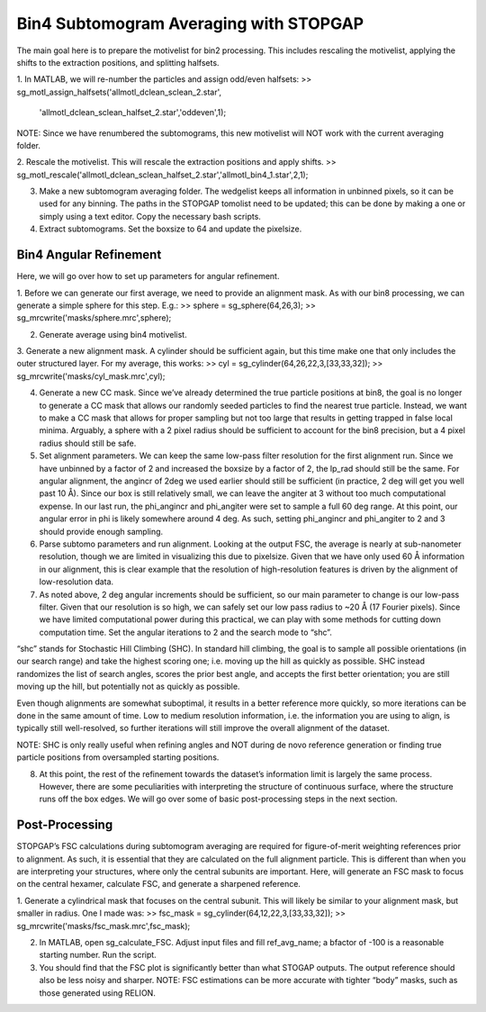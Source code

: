Bin4 Subtomogram Averaging with STOPGAP
=============

The main goal here is to prepare the motivelist for bin2 processing. This includes rescaling the motivelist, applying the shifts to the extraction positions, and splitting halfsets. 

1.	In MATLAB, we will re-number the particles and assign odd/even halfsets:
>> sg_motl_assign_halfsets('allmotl_dclean_sclean_2.star',
   'allmotl_dclean_sclean_halfset_2.star','oddeven',1);
NOTE: Since we have renumbered the subtomograms, this new motivelist will NOT work with the current averaging folder.
 
2.	Rescale the motivelist. This will rescale the extraction positions and apply shifts. 
>> sg_motl_rescale('allmotl_dclean_sclean_halfset_2.star','allmotl_bin4_1.star',2,1);
 
3.	Make a new subtomogram averaging folder. The wedgelist keeps all information in unbinned pixels, so it can be used for any binning. The paths in the STOPGAP tomolist need to be updated; this can be done by making a one or simply using a text editor. Copy the necessary bash scripts.
 
4.	Extract subtomograms. Set the boxsize to 64 and update the pixelsize. 


Bin4 Angular Refinement
-----------------

Here, we will go over how to set up parameters for angular refinement.

1.	Before we can generate our first average, we need to provide an alignment mask. As with our bin8 processing, we can generate a simple sphere for this step. E.g.:
>> sphere = sg_sphere(64,26,3);
>> sg_mrcwrite('masks/sphere.mrc',sphere);
 
2.	Generate average using bin4 motivelist. 
 
3.	Generate a new alignment mask. A cylinder should be sufficient again, but this time make one that only includes the outer structured layer. For my average, this works:
>> cyl = sg_cylinder(64,26,22,3,[33,33,32]);
>> sg_mrcwrite('masks/cyl_mask.mrc',cyl);

4.	Generate a new CC mask. Since we’ve already determined the true particle positions at bin8, the goal is no longer to generate a CC mask that allows our randomly seeded particles to find the nearest true particle. Instead, we want to make a CC mask that allows for proper sampling but not too large that results in getting trapped in false local minima. Arguably, a sphere with a 2 pixel radius should be sufficient to account for the bin8 precision, but a 4 pixel radius should still be safe. 
 
5.	Set alignment parameters. We can keep the same low-pass filter resolution for the first alignment run. Since we have unbinned by a factor of 2 and increased the boxsize by a factor of 2, the lp_rad should still be the same. For angular alignment, the angincr of 2deg we used earlier should still be sufficient (in practice, 2 deg will get you well past 10 Å). Since our box is still relatively small, we can leave the angiter at 3 without too much computational expense. In our last run, the phi_angincr and phi_angiter were set to sample a full 60 deg range. At this point, our angular error in phi is likely somewhere around 4 deg. As such, setting phi_angincr and phi_angiter to 2 and 3 should provide enough sampling. 
 
6.	Parse subtomo parameters and run alignment. Looking at the output FSC, the average is nearly at sub-nanometer resolution, though we are limited in visualizing this due to pixelsize. Given that we have only used 60 Å information in our alignment, this is clear example that the resolution of high-resolution features is driven by the alignment of low-resolution data. 
 
7.	As noted above, 2 deg angular increments should be sufficient, so our main parameter to change is our low-pass filter. Given that our resolution is so high, we can safely set our low pass radius to ~20 Å (17 Fourier pixels). Since we have limited computational power during this practical, we can play with some methods for cutting down computation time. Set the angular iterations to 2 and the search mode to “shc”. 

“shc” stands for Stochastic Hill Climbing (SHC). In standard hill climbing, the goal is to sample all possible orientations (in our search range) and take the highest scoring one; i.e. moving up the hill as quickly as possible. SHC instead randomizes the list of search angles, scores the prior best angle, and accepts the first better orientation; you are still moving up the hill, but potentially not as quickly as possible. 

Even though alignments are somewhat suboptimal, it results in a better reference more quickly, so more iterations can be done in the same amount of time. Low to medium resolution information, i.e. the information you are using to align, is typically still well-resolved, so further iterations will still improve the overall alignment of the dataset. 

NOTE: SHC is only really useful when refining angles and NOT during de novo reference generation or finding true particle positions from oversampled starting positions. 
 
8.	At this point, the rest of the refinement towards the dataset’s information limit is largely the same process. However, there are some peculiarities with interpreting the structure of continuous surface, where the structure runs off the box edges. We will go over some of basic post-processing steps in the next section.


Post-Processing
-----------------

STOPGAP’s FSC calculations during subtomogram averaging are required for figure-of-merit weighting references prior to alignment. As such, it is essential that they are calculated on the full alignment particle. This is different than when you are interpreting your structures, where only the central subunits are important. Here, will generate an FSC mask to focus on the central hexamer, calculate FSC, and generate a sharpened reference. 

1.	Generate a cylindrical mask that focuses on the central subunit. This will likely be similar to your alignment mask, but smaller in radius. One I made was:
>> fsc_mask = sg_cylinder(64,12,22,3,[33,33,32]);
>> sg_mrcwrite('masks/fsc_mask.mrc',fsc_mask);
 
2.	In MATLAB, open sg_calculate_FSC. Adjust input files and fill ref_avg_name; a bfactor of -100 is a reasonable starting number. Run the script.
 
3.	You should find that the FSC plot is significantly better than what STOGAP outputs. The output reference should also be less noisy and sharper. NOTE: FSC estimations can be more accurate with tighter “body” masks, such as those generated using RELION. 

